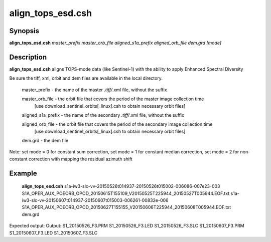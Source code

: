 .. index:: ! align_tops_esd.csh   

************      
align_tops_esd.csh
************      

Synopsis
--------
**align_tops_esd.csh** *master_prefix master_orb_file aligned_s1a_prefix aligned_orb_file dem.grd [mode]*


Description
-----------
**align_tops_esd.csh** aligns TOPS-mode data (like Sentinel-1) with the ability to apply Enhanced Spectral Diversity                   

Be sure the tiff, xml, orbit and dem files are available in the local directory.

   master_prefix          -  the name of the master *.tiff/*.xml file, without the suffix
  
   master_orb_file        -  the orbit file that covers the period of the master image collection time
                          [use download_sentinel_orbits[_linux].csh to obtain necessary orbit files]
  
   aligned_s1a_prefix     -  the name of the secondary *.tiff/*.xml file, without the suffix
  
   aligned_orb_file       -  the orbit file that covers the period of the secondary image collection time
		          [use download_sentinel_orbits[_linux].csh to obtain necessary orbit files]
  
   dem.grd                -  the dem file
  
Note: set mode = 0 for constant sum correction, set mode = 1 for constant median correction, set mode = 2 for non-constant correction with mapping the residual azimuth shift

Example
-------
    **align_tops_esd.csh** s1a-iw3-slc-vv-20150526t014937-20150526t015002-006086-007e23-003 S1A_OPER_AUX_POEORB_OPOD_20150615T155109_V20150525T225944_20150527T005944.EOF.txt s1a-iw3-slc-vv-20150607t014937-20150607t015003-006261-00832e-006 S1A_OPER_AUX_POEORB_OPOD_20150627T155155_V20150606T225944_20150608T005944.EOF.txt dem.grd

Expected output: Output: S1_20150526_F3.PRM S1_20150526_F3.LED S1_20150526_F3.SLC S1_20150607_F3.PRM S1_20150607_F3.LED S1_20150607_F3.SLC


